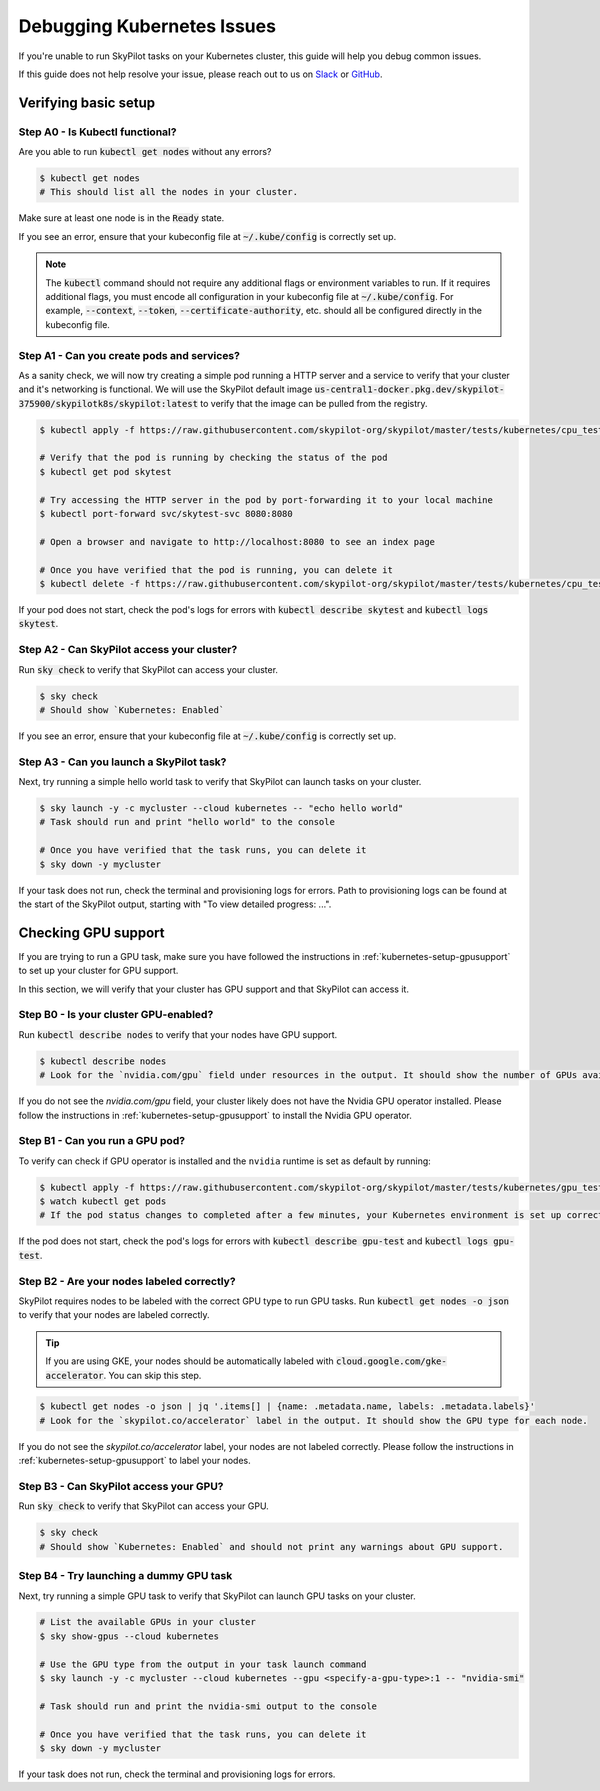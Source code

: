 .. _kubernetes-debugging:

Debugging Kubernetes Issues
===========================

If you're unable to run SkyPilot tasks on your Kubernetes cluster, this guide will help you debug common issues.

If this guide does not help resolve your issue, please reach out to us on `Slack <https://slack.skypilot.co>`_ or `GitHub <http://www.github.com/skypilot-org/skypilot>`_.

Verifying basic setup
---------------------

Step A0 - Is Kubectl functional?
^^^^^^^^^^^^^^^^^^^^^^^^^^^^^^^

Are you able to run :code:`kubectl get nodes` without any errors?

.. code-block:: console

    $ kubectl get nodes
    # This should list all the nodes in your cluster.

Make sure at least one node is in the :code:`Ready` state.

If you see an error, ensure that your kubeconfig file at :code:`~/.kube/config` is correctly set up.

.. note::
    The :code:`kubectl` command should not require any additional flags or environment variables to run.
    If it requires additional flags, you must encode all configuration in your kubeconfig file at :code:`~/.kube/config`.
    For example, :code:`--context`, :code:`--token`, :code:`--certificate-authority`, etc. should all be configured directly in the kubeconfig file.

Step A1 - Can you create pods and services?
^^^^^^^^^^^^^^^^^^^^^^^^^^^^^^^^^^^^^^^^^^

As a sanity check, we will now try creating a simple pod running a HTTP server and a service to verify that your cluster and it's networking is functional.
We will use the SkyPilot default image :code:`us-central1-docker.pkg.dev/skypilot-375900/skypilotk8s/skypilot:latest` to verify that the image can be pulled from the registry.

.. code-block:: console

    $ kubectl apply -f https://raw.githubusercontent.com/skypilot-org/skypilot/master/tests/kubernetes/cpu_test_pod.yaml

    # Verify that the pod is running by checking the status of the pod
    $ kubectl get pod skytest

    # Try accessing the HTTP server in the pod by port-forwarding it to your local machine
    $ kubectl port-forward svc/skytest-svc 8080:8080

    # Open a browser and navigate to http://localhost:8080 to see an index page

    # Once you have verified that the pod is running, you can delete it
    $ kubectl delete -f https://raw.githubusercontent.com/skypilot-org/skypilot/master/tests/kubernetes/cpu_test_pod.yaml

If your pod does not start, check the pod's logs for errors with :code:`kubectl describe skytest` and :code:`kubectl logs skytest`.

Step A2 - Can SkyPilot access your cluster?
^^^^^^^^^^^^^^^^^^^^^^^^^^^^^^^^^^^^^^^^^^

Run :code:`sky check` to verify that SkyPilot can access your cluster.

.. code-block:: console

    $ sky check
    # Should show `Kubernetes: Enabled`

If you see an error, ensure that your kubeconfig file at :code:`~/.kube/config` is correctly set up.


Step A3 - Can you launch a SkyPilot task?
^^^^^^^^^^^^^^^^^^^^^^^^^^^^^^^^^^^^^^^^

Next, try running a simple hello world task to verify that SkyPilot can launch tasks on your cluster.

.. code-block:: console

    $ sky launch -y -c mycluster --cloud kubernetes -- "echo hello world"
    # Task should run and print "hello world" to the console

    # Once you have verified that the task runs, you can delete it
    $ sky down -y mycluster

If your task does not run, check the terminal and provisioning logs for errors. Path to provisioning logs can be found at the start of the SkyPilot output,
starting with "To view detailed progress: ...".


Checking GPU support
--------------------

If you are trying to run a GPU task, make sure you have followed the instructions in :ref:`kubernetes-setup-gpusupport` to set up your cluster for GPU support.

In this section, we will verify that your cluster has GPU support and that SkyPilot can access it.

Step B0 - Is your cluster GPU-enabled?
^^^^^^^^^^^^^^^^^^^^^^^^^^^^^^^^^^^^^

Run :code:`kubectl describe nodes` to verify that your nodes have GPU support.

.. code-block:: console

    $ kubectl describe nodes
    # Look for the `nvidia.com/gpu` field under resources in the output. It should show the number of GPUs available for each node.

If you do not see the `nvidia.com/gpu` field, your cluster likely does not have the Nvidia GPU operator installed. Please follow the instructions in :ref:`kubernetes-setup-gpusupport` to install the Nvidia GPU operator.

Step B1 - Can you run a GPU pod?
^^^^^^^^^^^^^^^^^^^^^^^^^^^^^^^

To verify can check if GPU operator is installed and the ``nvidia`` runtime is set as default by running:

.. code-block:: console

    $ kubectl apply -f https://raw.githubusercontent.com/skypilot-org/skypilot/master/tests/kubernetes/gpu_test_pod.yaml
    $ watch kubectl get pods
    # If the pod status changes to completed after a few minutes, your Kubernetes environment is set up correctly.

If the pod does not start, check the pod's logs for errors with :code:`kubectl describe gpu-test` and :code:`kubectl logs gpu-test`.

Step B2 - Are your nodes labeled correctly?
^^^^^^^^^^^^^^^^^^^^^^^^^^^^^^^^^^^^^^^^^^

SkyPilot requires nodes to be labeled with the correct GPU type to run GPU tasks. Run :code:`kubectl get nodes -o json` to verify that your nodes are labeled correctly.

.. tip::

    If you are using GKE, your nodes should be automatically labeled with :code:`cloud.google.com/gke-accelerator`. You can skip this step.

.. code-block:: console

    $ kubectl get nodes -o json | jq '.items[] | {name: .metadata.name, labels: .metadata.labels}'
    # Look for the `skypilot.co/accelerator` label in the output. It should show the GPU type for each node.

If you do not see the `skypilot.co/accelerator` label, your nodes are not labeled correctly. Please follow the instructions in :ref:`kubernetes-setup-gpusupport` to label your nodes.

Step B3 - Can SkyPilot access your GPU?
^^^^^^^^^^^^^^^^^^^^^^^^^^^^^^^^^^^^^^^

Run :code:`sky check` to verify that SkyPilot can access your GPU.

.. code-block:: console

    $ sky check
    # Should show `Kubernetes: Enabled` and should not print any warnings about GPU support.

Step B4 - Try launching a dummy GPU task
^^^^^^^^^^^^^^^^^^^^^^^^^^^^^^^^^^^^^^^

Next, try running a simple GPU task to verify that SkyPilot can launch GPU tasks on your cluster.

.. code-block:: console

    # List the available GPUs in your cluster
    $ sky show-gpus --cloud kubernetes

    # Use the GPU type from the output in your task launch command
    $ sky launch -y -c mycluster --cloud kubernetes --gpu <specify-a-gpu-type>:1 -- "nvidia-smi"

    # Task should run and print the nvidia-smi output to the console

    # Once you have verified that the task runs, you can delete it
    $ sky down -y mycluster

If your task does not run, check the terminal and provisioning logs for errors.
